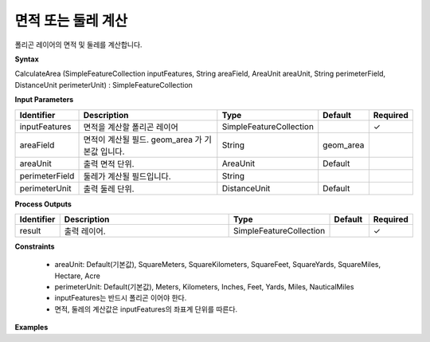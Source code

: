 .. _calculatearea:

면적 또는 둘레 계산
=================================

폴리곤 레이어의 면적 및 둘레를 계산합니다.

**Syntax**

CalculateArea (SimpleFeatureCollection inputFeatures, String areaField, AreaUnit areaUnit, String perimeterField, DistanceUnit perimeterUnit) : SimpleFeatureCollection

**Input Parameters**

.. list-table::
   :widths: 10 50 20 10 10

   * - **Identifier**
     - **Description**
     - **Type**
     - **Default**
     - **Required**

   * - inputFeatures
     - 면적을 계산할 폴리곤 레이어
     - SimpleFeatureCollection
     -
     - ✓

   * - areaField
     - 면적이 계산될 필드. geom_area 가 기본값 입니다.
     - String
     - geom_area
     -

   * - areaUnit
     - 출력 면적 단위.
     - AreaUnit
     - Default
     -

   * - perimeterField
     - 둘레가 계산될 필드입니다.
     - String
     -
     -

   * - perimeterUnit
     - 출력 둘레 단위.
     - DistanceUnit
     - Default
     -

**Process Outputs**

.. list-table::
   :widths: 10 50 20 10 10

   * - **Identifier**
     - **Description**
     - **Type**
     - **Default**
     - **Required**

   * - result
     - 출력 레이어.
     - SimpleFeatureCollection
     -
     - ✓

**Constraints**

 - areaUnit: Default(기본값), SquareMeters, SquareKilometers, SquareFeet, SquareYards, SquareMiles, Hectare, Acre
 - perimeterUnit: Default(기본값), Meters, Kilometers, Inches, Feet, Yards, Miles, NauticalMiles
 - inputFeatures는 반드시 폴리곤 이어야 한다.
 - 면적, 둘레의 계산값은 inputFeatures의 좌표계 단위를 따른다.


**Examples**

